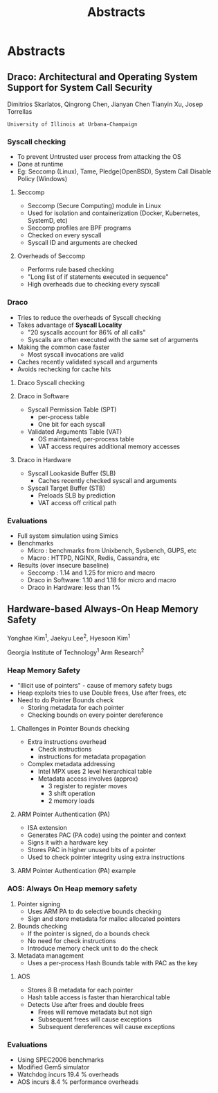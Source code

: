 #+TITLE: Abstracts
#+REVEAL_ROOT: ../../
#+REVEAL_THEME: simple
#+REVEAL_HLEVEL: 2
#+REVEAL_DEFAULT_FRAG_STYLE: appear
#+OPTIONS: toc:nil num:nil

* Abstracts
** Draco: Architectural and Operating System Support for System Call Security
  Dimitrios Skarlatos, Qingrong Chen, Jianyan Chen  Tianyin Xu, Josep Torrellas
  
  ~University of Illinois at Urbana-Champaign~
*** Syscall checking
    #+ATTR_REVEAL: :frag (appear)
    - To prevent Untrusted user process from attacking the OS
    - Done at runtime
    - Eg: Seccomp (Linux), Tame, Pledge(OpenBSD), System Call Disable Policy (Windows)
**** Seccomp
    #+ATTR_REVEAL: :frag (appear)
    - Seccomp (Secure Computing) module in Linux
    - Used for isolation and containerization (Docker, Kubernetes, SystemD, etc)
    - Seccomp profiles are BPF programs
    - Checked on every syscall
    - Syscall ID and arguments are checked
**** Overheads of Seccomp
    #+ATTR_REVEAL: :frag (appear)
    - Performs rule based checking
    - "Long list of if statements executed in sequence"
    - High overheads due to checking every syscall
*** Draco
    #+ATTR_REVEAL: :frag (appear)
    - Tries to reduce the overheads of Syscall checking
    - Takes advantage of *Syscall Locality*
      - "20 syscalls account for 86% of all calls"
      - Syscalls are often executed with the same set of arguments
    - Making the common case faster
      - Most syscall invocations are valid
    - Caches recently validated syscall and arguments
    - Avoids rechecking for cache hits
**** Draco Syscall checking
     [[file:./images/draco.png]] 
**** Draco in Software
    #+ATTR_REVEAL: :frag (appear)
    - Syscall Permission Table (SPT)
      - per-process table
      - One bit for each syscall
    - Validated Arguments Table (VAT)
      - OS maintained, per-process table
      - VAT access requires additional memory accesses
**** Draco in Hardware
    #+ATTR_REVEAL: :frag (appear)
    - Syscall Lookaside Buffer (SLB)
      - Caches recently checked syscall and arguments 
    - Syscall Target Buffer (STB)
      - Preloads SLB by prediction
      - VAT access off critical path
*** Evaluations
    #+ATTR_REVEAL: :frag (appear)
    - Full system simulation using Simics
    - Benchmarks
      - Micro : benchmarks from Unixbench, Sysbench, GUPS, etc
      - Macro : HTTPD, NGINX, Redis, Cassandra, etc
    - Results (over insecure baseline)
      - Seccomp : 1.14 and 1.25 for micro and macro
      - Draco in Software: 1.10 and 1.18 for micro and macro
      - Draco in Hardware: less than 1%
** Hardware-based Always-On Heap Memory Safety
   Yonghae Kim^1, Jaekyu Lee^2, Hyesoon Kim^1
   
   Georgia Institute of Technology^1
   Arm Research^2
*** Heap Memory Safety
    - "Illicit use of pointers" - cause of memory safety bugs
    - Heap exploits tries to use Double frees, Use after frees, etc
    - Need to do Pointer Bounds check
      - Storing metadata for each pointer
      - Checking bounds on every pointer dereference
**** Challenges in Pointer Bounds checking
     - Extra instructions overhead
       - Check instructions
       - instructions for metadata propagation
     - Complex metadata addressing
       - Intel MPX uses 2 level hierarchical table
       - Metadata access involves (approx)
         - 3 register to register moves
         - 3 shift operation
         - 2 memory loads
**** ARM Pointer Authentication (PA)
     - ISA extension
     - Generates PAC (PA code) using the pointer and context
     - Signs it with a hardware key
     - Stores PAC in higher unused bits of a pointer
     - Used to check pointer integrity using extra instructions
**** ARM Pointer Authentication (PA) example
     [[file:./images/screenshot-01.png]] 
*** AOS: Always On Heap memory safety
    1. Pointer signing
       - Uses ARM PA to do selective bounds checking
       - Sign and store metadata for malloc allocated pointers
    2. Bounds checking
       - If the pointer is signed, do a bounds check
       - No need for check instructions
       - Introduce memory check unit to do the check
    3. Metadata management
       - Uses a per-process Hash Bounds table with PAC as the key
**** AOS
     - Stores 8 B metadata for each pointer
     - Hash table access is faster than hierarchical table
     - Detects Use after frees and double frees
       - Frees will remove metadata but not sign
       - Subsequent frees will cause exceptions
       - Subsequent dereferences will cause exceptions
*** Evaluations
    - Using SPEC2006 benchmarks
    - Modified Gem5 simulator
    - Watchdog incurs 19.4 % overheads
    - AOS incurs 8.4 % performance overheads
